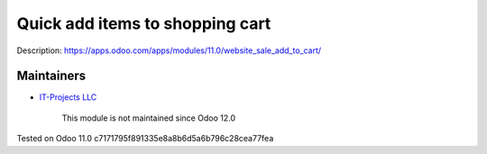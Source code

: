 Quick add items to shopping cart
================================

Description: https://apps.odoo.com/apps/modules/11.0/website_sale_add_to_cart/

Maintainers
-----------
* `IT-Projects LLC <https://it-projects.info>`__

	  This module is not maintained since Odoo 12.0

Tested on Odoo 11.0 c7171795f891335e8a8b6d5a6b796c28cea77fea
